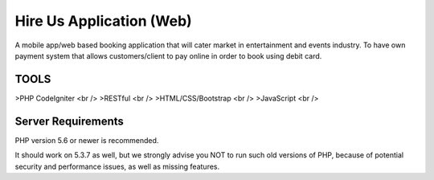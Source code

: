 ###################
Hire Us Application (Web)
###################

A mobile app/web based booking application that will cater market in entertainment and events industry. 
To have own payment system that allows customers/client to pay online in order to book using debit card.

*******************
TOOLS
*******************

>PHP CodeIgniter <br />
>RESTful <br />
>HTML/CSS/Bootstrap <br />
>JavaScript <br />

*******************
Server Requirements
*******************

PHP version 5.6 or newer is recommended.

It should work on 5.3.7 as well, but we strongly advise you NOT to run
such old versions of PHP, because of potential security and performance
issues, as well as missing features.
